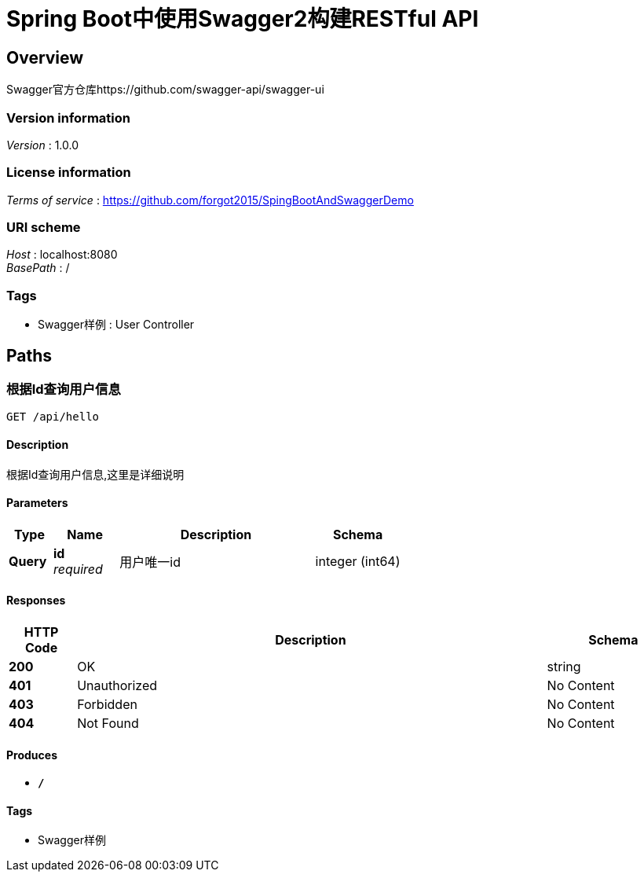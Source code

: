 = Spring Boot中使用Swagger2构建RESTful API


[[_overview]]
== Overview
Swagger官方仓库https://github.com/swagger-api/swagger-ui


=== Version information
[%hardbreaks]
__Version__ : 1.0.0


=== License information
[%hardbreaks]
__Terms of service__ : https://github.com/forgot2015/SpingBootAndSwaggerDemo


=== URI scheme
[%hardbreaks]
__Host__ : localhost:8080
__BasePath__ : /


=== Tags

* Swagger样例 : User Controller




[[_paths]]
== Paths

[[_hellousingget]]
=== 根据Id查询用户信息
....
GET /api/hello
....


==== Description
根据Id查询用户信息,这里是详细说明


==== Parameters

[options="header", cols=".^2,.^3,.^9,.^4"]
|===
|Type|Name|Description|Schema
|**Query**|**id** +
__required__|用户唯一id|integer (int64)
|===


==== Responses

[options="header", cols=".^2,.^14,.^4"]
|===
|HTTP Code|Description|Schema
|**200**|OK|string
|**401**|Unauthorized|No Content
|**403**|Forbidden|No Content
|**404**|Not Found|No Content
|===


==== Produces

* `*/*`


==== Tags

* Swagger样例







